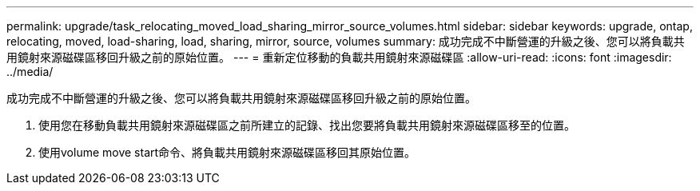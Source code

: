 ---
permalink: upgrade/task_relocating_moved_load_sharing_mirror_source_volumes.html 
sidebar: sidebar 
keywords: upgrade, ontap, relocating, moved, load-sharing, load, sharing, mirror, source, volumes 
summary: 成功完成不中斷營運的升級之後、您可以將負載共用鏡射來源磁碟區移回升級之前的原始位置。 
---
= 重新定位移動的負載共用鏡射來源磁碟區
:allow-uri-read: 
:icons: font
:imagesdir: ../media/


[role="lead"]
成功完成不中斷營運的升級之後、您可以將負載共用鏡射來源磁碟區移回升級之前的原始位置。

. 使用您在移動負載共用鏡射來源磁碟區之前所建立的記錄、找出您要將負載共用鏡射來源磁碟區移至的位置。
. 使用volume move start命令、將負載共用鏡射來源磁碟區移回其原始位置。

